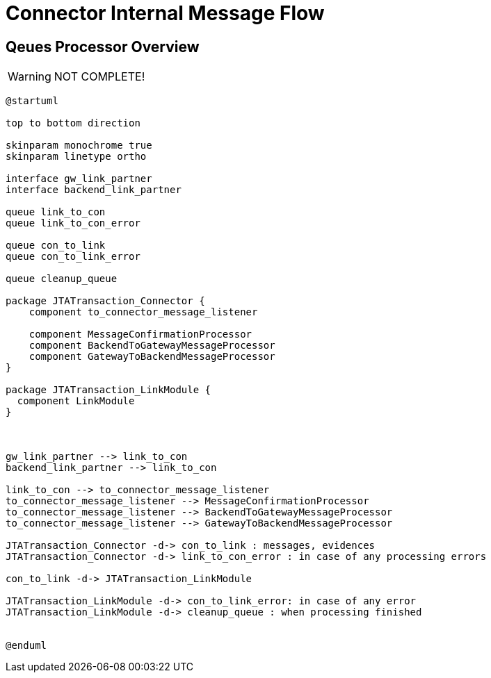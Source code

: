 :imgdir: ../resources/images/
:imagesdir: ../{imgdir}

= Connector Internal Message Flow

== Qeues Processor Overview

WARNING: NOT COMPLETE!

[plantuml,queues,png]
----
@startuml

top to bottom direction

skinparam monochrome true
skinparam linetype ortho

interface gw_link_partner
interface backend_link_partner

queue link_to_con
queue link_to_con_error

queue con_to_link
queue con_to_link_error

queue cleanup_queue

package JTATransaction_Connector {
    component to_connector_message_listener

    component MessageConfirmationProcessor
    component BackendToGatewayMessageProcessor
    component GatewayToBackendMessageProcessor
}

package JTATransaction_LinkModule {
  component LinkModule
}



gw_link_partner --> link_to_con
backend_link_partner --> link_to_con

link_to_con --> to_connector_message_listener
to_connector_message_listener --> MessageConfirmationProcessor
to_connector_message_listener --> BackendToGatewayMessageProcessor
to_connector_message_listener --> GatewayToBackendMessageProcessor

JTATransaction_Connector -d-> con_to_link : messages, evidences
JTATransaction_Connector -d-> link_to_con_error : in case of any processing errors

con_to_link -d-> JTATransaction_LinkModule

JTATransaction_LinkModule -d-> con_to_link_error: in case of any error
JTATransaction_LinkModule -d-> cleanup_queue : when processing finished


@enduml
----